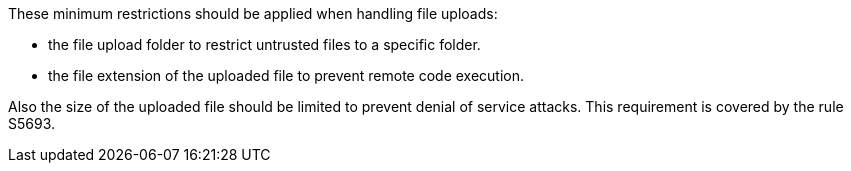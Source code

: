 These minimum restrictions should be applied when handling file uploads:

* the file upload folder to restrict untrusted files to a specific folder.
* the file extension of the uploaded file to prevent remote code execution.

Also the size of the uploaded file should be limited to prevent denial of service attacks. This requirement is covered by the rule S5693.
